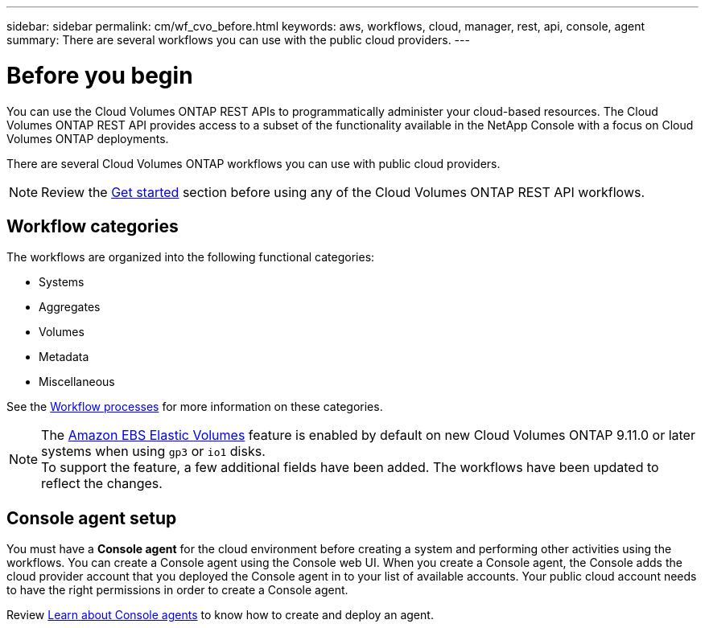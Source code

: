 ---
sidebar: sidebar
permalink: cm/wf_cvo_before.html
keywords: aws, workflows, cloud, manager, rest, api, console, agent
summary: There are several workflows you can use with the public cloud providers.
---

= Before you begin
:hardbreaks:
:nofooter:
:icons: font
:linkattrs:
:imagesdir: ../media/

[.lead]
You can use the Cloud Volumes ONTAP REST APIs to programmatically administer your cloud-based resources. The Cloud Volumes ONTAP REST API provides access to a subset of the functionality available in the NetApp Console with a focus on Cloud Volumes ONTAP deployments.

There are several Cloud Volumes ONTAP workflows you can use with public cloud providers.

[NOTE]
Review the link:overview.html[Get started] section before using any of the Cloud Volumes ONTAP REST API workflows.

== Workflow categories
The workflows are organized into the following functional categories:

* Systems
* Aggregates
* Volumes
* Metadata
* Miscellaneous

See the link:workflow_processes.html[Workflow processes] for more information on these categories.

[NOTE]
The link:https://docs.netapp.com/us-en/cloud-manager-cloud-volumes-ontap/concept-aws-elastic-volumes.html[Amazon EBS Elastic Volumes^] feature is enabled by default on new Cloud Volumes ONTAP 9.11.0 or later systems when using `gp3` or `io1` disks.
To support the feature, a few additional fields have been added. The workflows have been updated to reflect the changes. 

== Console agent setup

You must have a *Console agent* for the cloud environment before creating a system and performing other activities using the workflows. You can create a Console agent using the Console web UI. When you create a Console agent, the Console adds the cloud provider account that you deployed the Console agent in to your list of available accounts. Your public cloud account needs to have the right permissions in order to create a Console agent.

Review link:https://docs.netapp.com/us-en/console-setup-admin/concept-connectors.html[Learn about Console agents^] to know how to create and deploy an agent.
